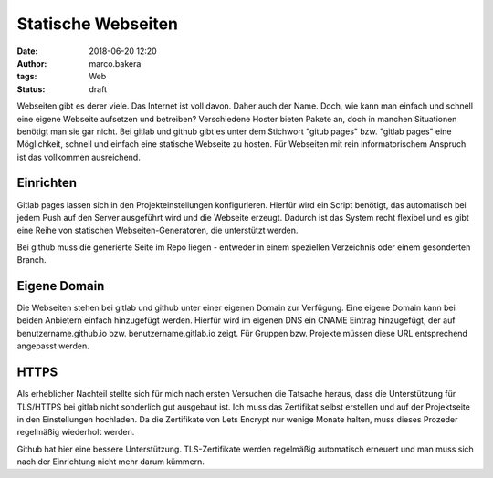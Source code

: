 Statische Webseiten
###################
:date: 2018-06-20 12:20
:author: marco.bakera
:tags: Web
:status: draft

Webseiten gibt es derer viele. Das Internet ist voll davon. Daher auch
der Name.
Doch, wie kann man einfach und schnell eine eigene Webseite aufsetzen und 
betreiben? Verschiedene Hoster bieten Pakete an, doch in manchen Situationen
benötigt
man sie gar nicht. Bei gitlab und github gibt es unter dem Stichwort
"gitub pages" bzw. "gitlab pages" eine Möglichkeit, schnell und einfach 
eine statische Webseite zu hosten. Für Webseiten mit rein informatorischem
Anspruch ist das vollkommen ausreichend.

Einrichten
----------

Gitlab pages lassen sich in den Projekteinstellungen konfigurieren. Hierfür
wird ein Script benötigt, das automatisch bei jedem Push auf den Server
ausgeführt wird und die Webseite erzeugt. Dadurch ist das System recht flexibel
und es gibt eine Reihe von statischen Webseiten-Generatoren, die unterstützt 
werden. 

Bei github muss die generierte Seite im Repo liegen - entweder in einem
speziellen Verzeichnis oder einem gesonderten Branch.

Eigene Domain
-------------

Die Webseiten stehen bei gitlab und github unter einer eigenen Domain zur
Verfügung. Eine eigene Domain kann bei beiden Anbietern einfach hinzugefügt
werden. Hierfür wird im eigenen DNS ein CNAME Eintrag hinzugefügt, der auf
benutzername.github.io bzw. benutzername.gitlab.io zeigt. Für Gruppen bzw.
Projekte müssen diese URL entsprechend angepasst werden.

HTTPS
-----

Als erheblicher Nachteil stellte sich für mich nach ersten Versuchen die 
Tatsache heraus, dass die Unterstützung für TLS/HTTPS bei gitlab nicht 
sonderlich gut ausgebaut ist. 
Ich muss das Zertifikat selbst erstellen und auf der 
Projektseite in den Einstellungen hochladen. Da die Zertifikate von Lets 
Encrypt nur wenige Monate halten, muss dieses Prozeder regelmäßig wiederholt
werden.

Github hat hier eine bessere Unterstützung. TLS-Zertifikate werden regelmäßig
automatisch erneuert und man muss sich nach der Einrichtung nicht mehr
darum kümmern.

